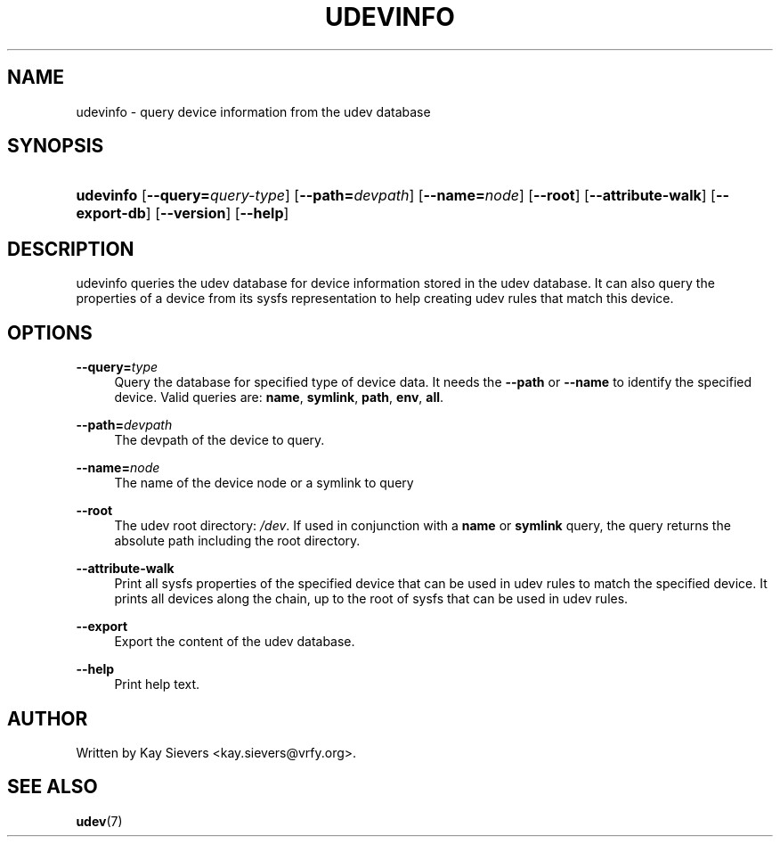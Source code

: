 .\"     Title: udevinfo
.\"    Author: 
.\" Generator: DocBook XSL Stylesheets v1.71.1 <http://docbook.sf.net/>
.\"      Date: August 2005
.\"    Manual: udevinfo
.\"    Source: udev
.\"
.TH "UDEVINFO" "8" "August 2005" "udev" "udevinfo"
.\" disable hyphenation
.nh
.\" disable justification (adjust text to left margin only)
.ad l
.SH "NAME"
udevinfo \- query device information from the udev database
.SH "SYNOPSIS"
.HP 9
\fBudevinfo\fR [\fB\-\-query=\fR\fB\fIquery\-type\fR\fR] [\fB\-\-path=\fR\fB\fIdevpath\fR\fR] [\fB\-\-name=\fR\fB\fInode\fR\fR] [\fB\-\-root\fR] [\fB\-\-attribute\-walk\fR] [\fB\-\-export\-db\fR] [\fB\-\-version\fR] [\fB\-\-help\fR]
.SH "DESCRIPTION"
.PP
udevinfo queries the udev database for device information stored in the udev database. It can also query the properties of a device from its sysfs representation to help creating udev rules that match this device.
.SH "OPTIONS"
.PP
\fB\-\-query=\fR\fB\fItype\fR\fR
.RS 4
Query the database for specified type of device data. It needs the
\fB\-\-path\fR
or
\fB\-\-name\fR
to identify the specified device. Valid queries are:
\fBname\fR,
\fBsymlink\fR,
\fBpath\fR,
\fBenv\fR,
\fBall\fR.
.RE
.PP
\fB\-\-path=\fR\fB\fIdevpath\fR\fR
.RS 4
The devpath of the device to query.
.RE
.PP
\fB\-\-name=\fR\fB\fInode\fR\fR
.RS 4
The name of the device node or a symlink to query
.RE
.PP
\fB\-\-root\fR
.RS 4
The udev root directory:
\fI/dev\fR. If used in conjunction with a
\fBname\fR
or
\fBsymlink\fR
query, the query returns the absolute path including the root directory.
.RE
.PP
\fB\-\-attribute\-walk\fR
.RS 4
Print all sysfs properties of the specified device that can be used in udev rules to match the specified device. It prints all devices along the chain, up to the root of sysfs that can be used in udev rules.
.RE
.PP
\fB\-\-export\fR
.RS 4
Export the content of the udev database.
.RE
.PP
\fB\-\-help\fR
.RS 4
Print help text.
.RE
.SH "AUTHOR"
.PP
Written by Kay Sievers
<kay.sievers@vrfy.org>.
.SH "SEE ALSO"
.PP
\fBudev\fR(7)
